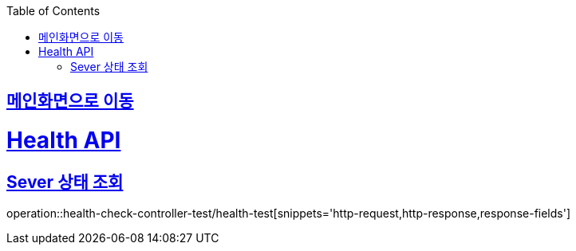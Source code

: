 :doctype: book
:icons: font
:source-highlighter: highlightjs
:toc: left
:toclevels: 2
:sectlinks:

== link:index.html[메인화면으로 이동]

= Health API
== Sever 상태 조회
operation::health-check-controller-test/health-test[snippets='http-request,http-response,response-fields']